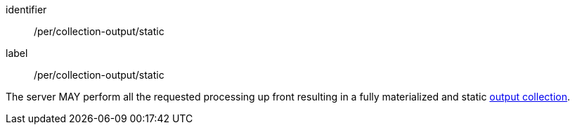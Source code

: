 [[per_collection-output_static]]
[permission]
====
[%metadata]
identifier:: /per/collection-output/static
label:: /per/collection-output/static

The server MAY perform all the requested processing up front resulting in a fully materialized and static <<def-collection,output collection>>.
====
